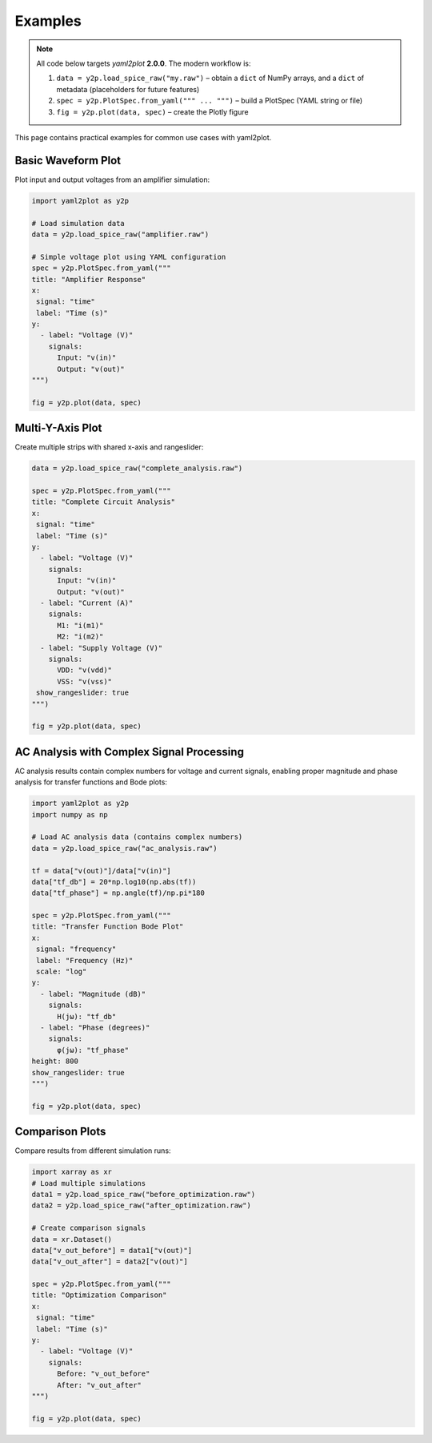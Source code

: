 Examples
========

.. note::
   All code below targets *yaml2plot* **2.0.0**.  The modern workflow is:

   1. ``data = y2p.load_spice_raw("my.raw")`` – obtain a ``dict`` of NumPy arrays, and a ``dict`` of metadata (placeholders for future features)
   2. ``spec = y2p.PlotSpec.from_yaml(""" ... """)`` – build a PlotSpec (YAML string or file)
   3. ``fig = y2p.plot(data, spec)`` – create the Plotly figure

This page contains practical examples for common use cases with yaml2plot.

Basic Waveform Plot
-------------------

Plot input and output voltages from an amplifier simulation:

.. code-block:: python

   import yaml2plot as y2p

   # Load simulation data
   data = y2p.load_spice_raw("amplifier.raw")

   # Simple voltage plot using YAML configuration
   spec = y2p.PlotSpec.from_yaml("""
   title: "Amplifier Response"
   x:
    signal: "time"
    label: "Time (s)"
   y:
     - label: "Voltage (V)"
       signals:
         Input: "v(in)"
         Output: "v(out)"
   """)

   fig = y2p.plot(data, spec)

Multi-Y-Axis Plot
-----------------

Create multiple strips with shared x-axis and rangeslider:

.. code-block:: python

   data = y2p.load_spice_raw("complete_analysis.raw")

   spec = y2p.PlotSpec.from_yaml("""
   title: "Complete Circuit Analysis"
   x:
    signal: "time"
    label: "Time (s)"
   y:
     - label: "Voltage (V)"
       signals:
         Input: "v(in)"
         Output: "v(out)"
     - label: "Current (A)"
       signals:
         M1: "i(m1)"
         M2: "i(m2)"
     - label: "Supply Voltage (V)"
       signals:
         VDD: "v(vdd)"
         VSS: "v(vss)"
    show_rangeslider: true
   """)

   fig = y2p.plot(data, spec)

AC Analysis with Complex Signal Processing
--------------------------------------------

AC analysis results contain complex numbers for voltage and current signals, enabling proper 
magnitude and phase analysis for transfer functions and Bode plots:

.. code-block:: python

   import yaml2plot as y2p
   import numpy as np

   # Load AC analysis data (contains complex numbers)
   data = y2p.load_spice_raw("ac_analysis.raw")
   
   tf = data["v(out)"]/data["v(in)"]
   data["tf_db"] = 20*np.log10(np.abs(tf))
   data["tf_phase"] = np.angle(tf)/np.pi*180

   spec = y2p.PlotSpec.from_yaml("""
   title: "Transfer Function Bode Plot"
   x:
    signal: "frequency"
    label: "Frequency (Hz)"
    scale: "log"
   y:
     - label: "Magnitude (dB)"
       signals:
         H(jω): "tf_db"
     - label: "Phase (degrees)"
       signals:
         φ(jω): "tf_phase"
   height: 800
   show_rangeslider: true
   """)

   fig = y2p.plot(data, spec)

Comparison Plots
----------------

Compare results from different simulation runs:

.. code-block:: python

   import xarray as xr
   # Load multiple simulations
   data1 = y2p.load_spice_raw("before_optimization.raw")
   data2 = y2p.load_spice_raw("after_optimization.raw")

   # Create comparison signals
   data = xr.Dataset()
   data["v_out_before"] = data1["v(out)"]
   data["v_out_after"] = data2["v(out)"]

   spec = y2p.PlotSpec.from_yaml("""
   title: "Optimization Comparison"
   x:
    signal: "time"
    label: "Time (s)"
   y:
     - label: "Voltage (V)"
       signals:
         Before: "v_out_before"
         After: "v_out_after"
   """)

   fig = y2p.plot(data, spec) 